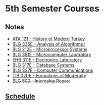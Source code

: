 #+AUTHOR: Denis Davidoglu

* 5th Semester Courses
** Notes
  - [[file:ATA I/at1_notes.org::*ATA 121 - History of Modern Turkey][ATA 121  - History of Modern Turkey]]
  - [[file:Algo I/al1_notes.org::*BLG 335E - Analysis of Algorithms I][BLG 335E - Analysis of Algorithms I]]
  - [[file:Microprocessors/mp_notes.org::*BLG 212E - Microprocessor Systems][BLG 212E - Microprocessor Systems]]
  - [[file:Microcomputer lab/][BLG 351E - Microcomputer Laboratory]]
  - [[file:Electronics lab/][EHB 311E - Electronics Laboratory]]
  - [[file:Databases/db_notes.org::*BLG 317E – Database Systems][BLG 317E – Database Systems]]
  - [[file:Computer Communications/cc_notes.org::*BLG 337E - Computer Communications][BLG 337E - Computer Communications]]
  - [[file:Formations of modernity/fm_notes.org::*ITB 020E - Formations of Modernity][ITB 020E - Formations of Modernity]]
  - +[[file:Internship/ir_notes.org::*BLG 500 - Internship Report][BLG 500  - Internship Report]]+
** [[docview:schedule.ods::1][Schedule]]

